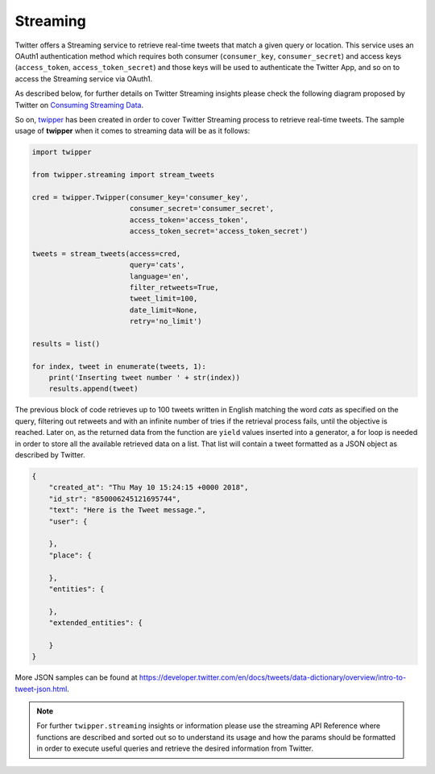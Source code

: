 Streaming
=========

Twitter offers a Streaming service to retrieve real-time tweets that match a given query or location. This service
uses an OAuth1 authentication method which requires both consumer (``consumer_key``, ``consumer_secret``) and access keys
(``access_token``, ``access_token_secret``) and those keys will be used to authenticate the Twitter App, and so on to access
the Streaming service via OAuth1.

As described below, for further details on Twitter Streaming insights please check the following diagram proposed by
Twitter on `Consuming Streaming Data <https://developer.twitter.com/en/docs/tutorials/consuming-streaming-data.html>`_.

.. image:: https://raw.githubusercontent.com/alvarob96/twipper/master/docs/twitter_streaming.png
    :align: center

So on, `twipper <https://github.com/alvarob96/twipper>`_ has been created in order to cover Twitter Streaming process
to retrieve real-time tweets. The sample usage of **twipper** when it comes to streaming data will be as it follows:

.. code-block:: python

    import twipper

    from twipper.streaming import stream_tweets

    cred = twipper.Twipper(consumer_key='consumer_key',
                           consumer_secret='consumer_secret',
                           access_token='access_token',
                           access_token_secret='access_token_secret')

    tweets = stream_tweets(access=cred,
                           query='cats',
                           language='en',
                           filter_retweets=True,
                           tweet_limit=100,
                           date_limit=None,
                           retry='no_limit')

    results = list()

    for index, tweet in enumerate(tweets, 1):
        print('Inserting tweet number ' + str(index))
        results.append(tweet)


The previous block of code retrieves up to 100 tweets written in English matching the word `cats` as specified on the
query, filtering out retweets and with an infinite number of tries if the retrieval process fails, until the objective
is reached. Later on, as the returned data from the function are ``yield`` values inserted into a generator, a for loop
is needed in order to store all the available retrieved data on a list. That list will contain a tweet formatted as a
JSON object as described by Twitter.

.. code-block:: json

    {
        "created_at": "Thu May 10 15:24:15 +0000 2018",
        "id_str": "850006245121695744",
        "text": "Here is the Tweet message.",
        "user": {

        },
        "place": {

        },
        "entities": {

        },
        "extended_entities": {

        }
    }

More JSON samples can be found at https://developer.twitter.com/en/docs/tweets/data-dictionary/overview/intro-to-tweet-json.html.

.. note::
    For further ``twipper.streaming`` insights or information please use the streaming API Reference where functions
    are described and sorted out so to understand its usage and how the params should be formatted in order to execute
    useful queries and retrieve the desired information from Twitter.
